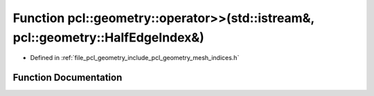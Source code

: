 .. _exhale_function_mesh__indices_8h_1a44b7b985410226c45776a3cc5a02d924:

Function pcl::geometry::operator>>(std::istream&, pcl::geometry::HalfEdgeIndex&)
================================================================================

- Defined in :ref:`file_pcl_geometry_include_pcl_geometry_mesh_indices.h`


Function Documentation
----------------------


.. doxygenfunction:: pcl::geometry::operator>>(std::istream&, pcl::geometry::HalfEdgeIndex&)
